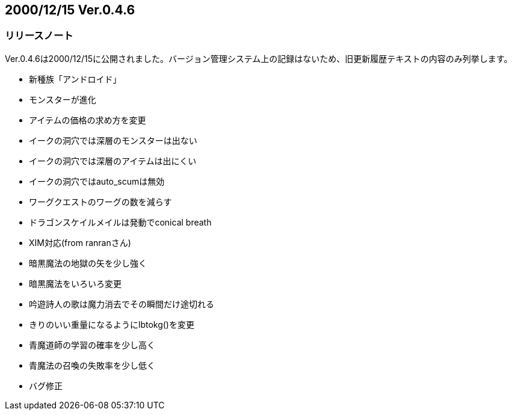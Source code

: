 :lang: ja
:doctype: article

## 2000/12/15 Ver.0.4.6

### リリースノート

Ver.0.4.6は2000/12/15に公開されました。バージョン管理システム上の記録はないため、旧更新履歴テキストの内容のみ列挙します。

* 新種族「アンドロイド」
* モンスターが進化
* アイテムの価格の求め方を変更
* イークの洞穴では深層のモンスターは出ない
* イークの洞穴では深層のアイテムは出にくい
* イークの洞穴ではauto_scumは無効
* ワーグクエストのワーグの数を減らす
* ドラゴンスケイルメイルは発動でconical breath
* XIM対応(from ranranさん)
* 暗黒魔法の地獄の矢を少し強く
* 暗黒魔法をいろいろ変更
* 吟遊詩人の歌は魔力消去でその瞬間だけ途切れる
* きりのいい重量になるようにlbtokg()を変更
* 青魔道師の学習の確率を少し高く
* 青魔法の召喚の失敗率を少し低く
* バグ修正

